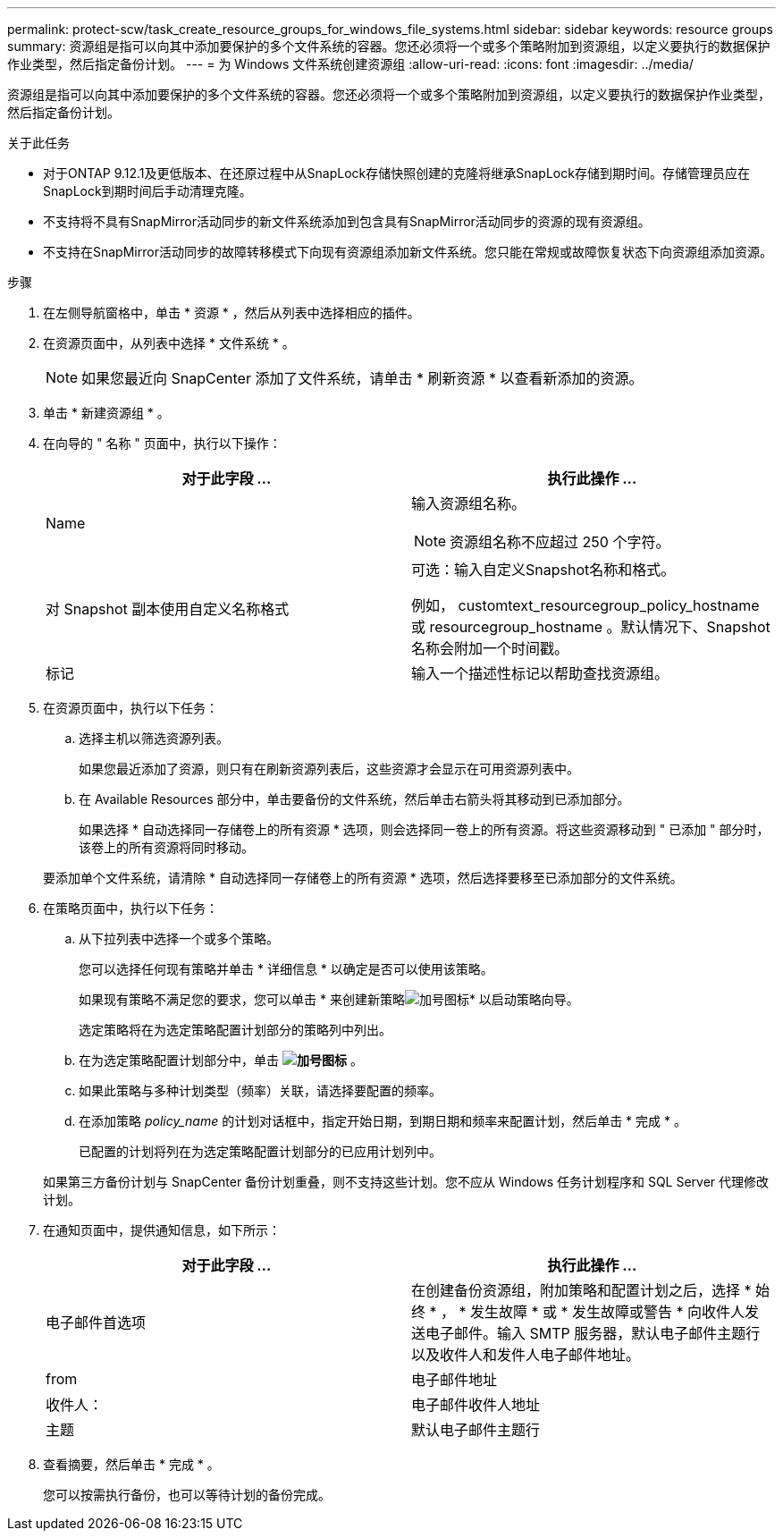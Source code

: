 ---
permalink: protect-scw/task_create_resource_groups_for_windows_file_systems.html 
sidebar: sidebar 
keywords: resource groups 
summary: 资源组是指可以向其中添加要保护的多个文件系统的容器。您还必须将一个或多个策略附加到资源组，以定义要执行的数据保护作业类型，然后指定备份计划。 
---
= 为 Windows 文件系统创建资源组
:allow-uri-read: 
:icons: font
:imagesdir: ../media/


[role="lead"]
资源组是指可以向其中添加要保护的多个文件系统的容器。您还必须将一个或多个策略附加到资源组，以定义要执行的数据保护作业类型，然后指定备份计划。

.关于此任务
* 对于ONTAP 9.12.1及更低版本、在还原过程中从SnapLock存储快照创建的克隆将继承SnapLock存储到期时间。存储管理员应在SnapLock到期时间后手动清理克隆。
* 不支持将不具有SnapMirror活动同步的新文件系统添加到包含具有SnapMirror活动同步的资源的现有资源组。
* 不支持在SnapMirror活动同步的故障转移模式下向现有资源组添加新文件系统。您只能在常规或故障恢复状态下向资源组添加资源。


.步骤
. 在左侧导航窗格中，单击 * 资源 * ，然后从列表中选择相应的插件。
. 在资源页面中，从列表中选择 * 文件系统 * 。
+

NOTE: 如果您最近向 SnapCenter 添加了文件系统，请单击 * 刷新资源 * 以查看新添加的资源。

. 单击 * 新建资源组 * 。
. 在向导的 " 名称 " 页面中，执行以下操作：
+
|===
| 对于此字段 ... | 执行此操作 ... 


 a| 
Name
 a| 
输入资源组名称。


NOTE: 资源组名称不应超过 250 个字符。



 a| 
对 Snapshot 副本使用自定义名称格式
 a| 
可选：输入自定义Snapshot名称和格式。

例如， customtext_resourcegroup_policy_hostname 或 resourcegroup_hostname 。默认情况下、Snapshot名称会附加一个时间戳。



 a| 
标记
 a| 
输入一个描述性标记以帮助查找资源组。

|===
. 在资源页面中，执行以下任务：
+
.. 选择主机以筛选资源列表。
+
如果您最近添加了资源，则只有在刷新资源列表后，这些资源才会显示在可用资源列表中。

.. 在 Available Resources 部分中，单击要备份的文件系统，然后单击右箭头将其移动到已添加部分。
+
如果选择 * 自动选择同一存储卷上的所有资源 * 选项，则会选择同一卷上的所有资源。将这些资源移动到 " 已添加 " 部分时，该卷上的所有资源将同时移动。

+
要添加单个文件系统，请清除 * 自动选择同一存储卷上的所有资源 * 选项，然后选择要移至已添加部分的文件系统。



. 在策略页面中，执行以下任务：
+
.. 从下拉列表中选择一个或多个策略。
+
您可以选择任何现有策略并单击 * 详细信息 * 以确定是否可以使用该策略。

+
如果现有策略不满足您的要求，您可以单击 * 来创建新策略image:../media/add_policy_from_resourcegroup.gif["加号图标"]* 以启动策略向导。

+
选定策略将在为选定策略配置计划部分的策略列中列出。

.. 在为选定策略配置计划部分中，单击 *image:../media/add_policy_from_resourcegroup.gif["加号图标"]* 。
.. 如果此策略与多种计划类型（频率）关联，请选择要配置的频率。
.. 在添加策略 _policy_name_ 的计划对话框中，指定开始日期，到期日期和频率来配置计划，然后单击 * 完成 * 。
+
已配置的计划将列在为选定策略配置计划部分的已应用计划列中。



+
如果第三方备份计划与 SnapCenter 备份计划重叠，则不支持这些计划。您不应从 Windows 任务计划程序和 SQL Server 代理修改计划。

. 在通知页面中，提供通知信息，如下所示：
+
|===
| 对于此字段 ... | 执行此操作 ... 


 a| 
电子邮件首选项
 a| 
在创建备份资源组，附加策略和配置计划之后，选择 * 始终 * ， * 发生故障 * 或 * 发生故障或警告 * 向收件人发送电子邮件。输入 SMTP 服务器，默认电子邮件主题行以及收件人和发件人电子邮件地址。



 a| 
from
 a| 
电子邮件地址



 a| 
收件人：
 a| 
电子邮件收件人地址



 a| 
主题
 a| 
默认电子邮件主题行

|===
. 查看摘要，然后单击 * 完成 * 。
+
您可以按需执行备份，也可以等待计划的备份完成。


